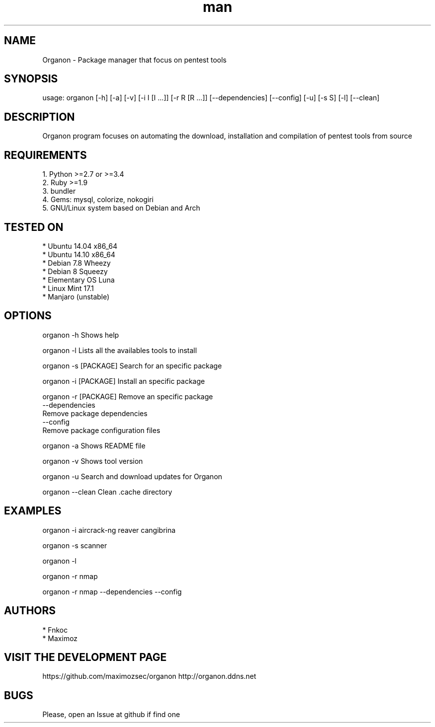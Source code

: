 .\" Manpage for organon.
.\" Contact franco.c.colombino@gmail.com to correct errors or typos.
.TH man 8 "08 september 2015" "0.2.0" "organon man page"

.SH NAME
Organon \- Package manager that focus on pentest tools

.SH SYNOPSIS
usage: organon [-h] [-a] [-v] [-i I [I ...]] [-r R [R ...]] [--dependencies] [--config] [-u] [-s S] [-l] [--clean]

.SH DESCRIPTION
Organon program focuses on automating the download, installation and compilation of pentest tools from source

.SH REQUIREMENTS
  
  1. Python >=2.7 or >=3.4
  2. Ruby >=1.9
  3. bundler
  4. Gems: mysql, colorize, nokogiri
  5. GNU/Linux system based on Debian and Arch


.SH TESTED ON

  * Ubuntu 14.04 x86_64
  * Ubuntu 14.10 x86_64
  * Debian 7.8 Wheezy
  * Debian 8 Squeezy
  * Elementary OS Luna
  * Linux Mint 17.1
  * Manjaro (unstable)

.SH OPTIONS
organon -h 
Shows help

organon -l 
Lists all the availables tools to install

organon -s [PACKAGE]
Search for an specific package

organon -i [PACKAGE]
Install an specific package

organon -r [PACKAGE]
Remove an specific package
       --dependencies
       Remove package dependencies
       --config
       Remove package configuration files

organon -a
Shows README file

organon -v
Shows tool version

organon -u
Search and download updates for Organon

organon --clean
Clean .cache directory

.SH EXAMPLES
organon -i aircrack-ng reaver cangibrina

organon -s scanner

organon -l

organon -r nmap

organon -r nmap --dependencies --config

.SH AUTHORS
  * Fnkoc
  * Maximoz

.SH VISIT THE DEVELOPMENT PAGE
https://github.com/maximozsec/organon
http://organon.ddns.net

.SH BUGS
Please, open an Issue at github if find one
